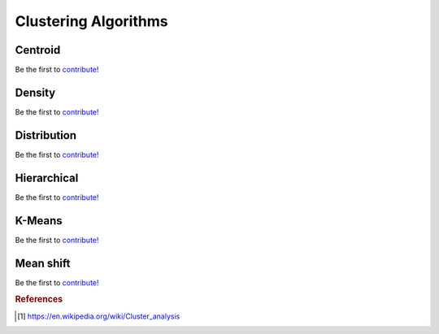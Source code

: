 .. _clustering_algos:

=====================
Clustering Algorithms
=====================


Centroid
========

Be the first to `contribute! <https://github.com/bfortuner/ml-cheatsheet>`__

Density
=======

Be the first to `contribute! <https://github.com/bfortuner/ml-cheatsheet>`__

Distribution
============

Be the first to `contribute! <https://github.com/bfortuner/ml-cheatsheet>`__

Hierarchical
============

Be the first to `contribute! <https://github.com/bfortuner/ml-cheatsheet>`__

K-Means
========

Be the first to `contribute! <https://github.com/bfortuner/ml-cheatsheet>`__

Mean shift
==========

Be the first to `contribute! <https://github.com/bfortuner/ml-cheatsheet>`__


.. rubric:: References

.. [1] https://en.wikipedia.org/wiki/Cluster_analysis



